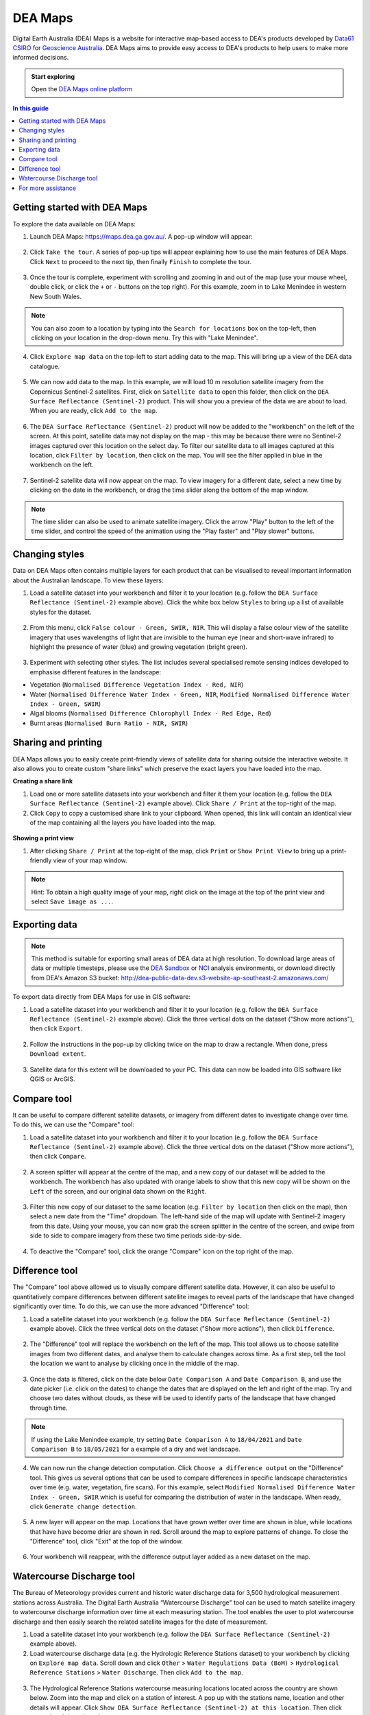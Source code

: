 .. _dea_maps:

DEA Maps
========

Digital Earth Australia (DEA) Maps is a website for interactive map-based access to DEA's products developed by `Data61 CSIRO`_ for `Geoscience Australia`_. DEA Maps aims to provide easy access to DEA's products to help users to make more informed decisions.

.. admonition:: Start exploring
   :class: note

   Open the `DEA Maps online platform <https://maps.dea.ga.gov.au/>`_

.. _Geoscience Australia: http://www.ga.gov.au/
.. _Data61 CSIRO: https://data61.csiro.au/

.. contents:: In this guide
   :local:
   :backlinks: none

Getting started with DEA Maps
-----------------------------

To explore the data available on DEA Maps:

1. Launch DEA Maps: https://maps.dea.ga.gov.au/. A pop-up window will appear:

.. figure:: /_files/dea-maps/dea_maps_1.jpg
   :align: center
   :alt: Starting with DEA Maps

2. Click ``Take the tour``. A series of pop-up tips will appear explaining how to use the main features of DEA Maps. Click ``Next`` to proceed to the next tip, then finally ``Finish`` to complete the tour.

.. figure:: /_files/dea-maps/dea_maps_2.jpg
   :align: center
   :alt: Guide to DEA Maps

3. Once the tour is complete, experiment with scrolling and zooming in and out of the map (use your mouse wheel, double click, or click the ``+`` or ``-`` buttons on the top right). For this example, zoom in to Lake Menindee in western New South Wales.

.. note::
   You can also zoom to a location by typing into the ``Search for locations`` box on the top-left, then clicking on your location in the drop-down menu. Try this with "Lake Menindee".

.. figure:: /_files/dea-maps/dea_maps_3.jpg
   :align: center
   :alt: Menindee

4. Click ``Explore map data`` on the top-left to start adding data to the map. This will bring up a view of the DEA data catalogue.

.. figure:: /_files/dea-maps/dea_maps_4.jpg
   :align: center
   :alt: Data catalogue

5. We can now add data to the map. In this example, we will load 10 m resolution satellite imagery from the Copernicus Sentinel-2 satellites. First, click on ``Satellite data`` to open this folder, then click on the ``DEA Surface Reflectance (Sentinel-2)`` product. This will show you a preview of the data we are about to load. When you are ready, click ``Add to the map``.

.. figure:: /_files/dea-maps/dea_maps_5.jpg
   :align: center
   :alt: Adding data

6. The ``DEA Surface Reflectance (Sentinel-2)`` product will now be added to the "workbench" on the left of the screen. At this point, satellite data may not display on the map - this may be because there were no Sentinel-2 images captured over this location on the select day. To filter our satellite data to all images captured at this location, click ``Filter by location``, then click on the map. You will see the filter applied in blue in the workbench on the left.

.. figure:: /_files/dea-maps/dea_maps_6.jpg
   :align: center
   :alt: Adding data

7. Sentinel-2 satellite data will now appear on the map. To view imagery for a different date, select a new time by clicking on the date in the workbench, or drag the time slider along the bottom of the map window.

.. figure:: /_files/dea-maps/dea_maps_7.jpg
   :align: center
   :alt: Changing time

.. note::
   The time slider can also be used to animate satellite imagery. Click the arrow "Play" button to the left of the time slider, and control the speed of the animation using the "Play faster" and "Play slower" buttons.


Changing styles
---------------

Data on DEA Maps often contains multiple layers for each product that can be visualised to reveal important information about the Australian landscape. To view these layers:

1. Load a satellite dataset into your workbench and filter it to your location (e.g. follow the ``DEA Surface Reflectance (Sentinel-2)`` example above). Click the white box below ``Styles`` to bring up a list of available styles for the dataset.

.. figure:: /_files/dea-maps/dea_maps_styles_1.jpg
   :align: center
   :alt: Styles

2. From this menu, click ``False colour - Green, SWIR, NIR``. This will display a false colour view of the satellite imagery that uses wavelengths of light that are invisible to the human eye (near and short-wave infrared) to highlight the presence of water (blue) and growing vegetation (bright green).

.. figure:: /_files/dea-maps/dea_maps_styles_2.jpg
   :align: center
   :alt: False colour

3. Experiment with selecting other styles. The list includes several specialised remote sensing indices developed to emphasise different features in the landscape:

* Vegetation (``Normalised Difference Vegetation Index - Red, NIR``)
* Water (``Normalised Difference Water Index - Green, NIR``, ``Modified Normalised Difference Water Index - Green, SWIR``)
* Algal blooms (``Normalised Difference Chlorophyll Index - Red Edge, Red``)
* Burnt areas (``Normalised Burn Ratio - NIR, SWIR``)

.. figure:: /_files/dea-maps/dea_maps_styles_3.jpg
   :align: center
   :alt: Other styles


Sharing and printing
--------------------

DEA Maps allows you to easily create print-friendly views of satellite data for sharing outside the interactive website. It also allows you to create custom "share links" which preserve the exact layers you have loaded into the map. 

**Creating a share link**

1. Load one or more satellite datasets into your workbench and filter it them your location (e.g. follow the ``DEA Surface Reflectance (Sentinel-2)`` example above). Click ``Share / Print`` at the top-right of the map.

2. Click ``Copy`` to copy a customised share link to your clipboard. When opened, this link will contain an identical view of the map containing all the layers you have loaded into the map.

.. figure:: /_files/dea-maps/dea_maps_share_1.jpg
   :align: center
   :alt: Share 1

**Showing a print view**

1. After clicking ``Share / Print`` at the top-right of the map, click ``Print`` or ``Show Print View`` to bring up a print-friendly view of your map window.

.. figure:: /_files/dea-maps/dea_maps_share_2.jpg
   :align: center
   :alt: Share 2

.. note::
   Hint: To obtain a high quality image of your map, right click on the image at the top of the print view and select ``Save image as ...``.

.. _dea_maps_exporting:

Exporting data
--------------

.. note::
   This method is suitable for exporting small areas of DEA data at high resolution. To download large areas of data or multiple timesteps, please use the `DEA Sandbox </guides/setup/Sandbox/sandbox/>`_ or `NCI </guides/setup/NCI/README/>`_ analysis environments, or download directly from DEA's Amazon S3 bucket: http://dea-public-data-dev.s3-website-ap-southeast-2.amazonaws.com/
   
To export data directly from DEA Maps for use in GIS software:

1. Load a satellite dataset into your workbench and filter it to your location (e.g. follow the ``DEA Surface Reflectance (Sentinel-2)`` example above). Click the three vertical dots on the dataset ("Show more actions"), then click ``Export``.

.. figure:: /_files/dea-maps/dea_maps_export_1.jpg
   :align: center
   :alt: Export

2. Follow the instructions in the pop-up by clicking twice on the map to draw a rectangle. When done, press ``Download extent``.

.. figure:: /_files/dea-maps/dea_maps_export_2.jpg
   :align: center
   :alt: Export 2

3. Satellite data for this extent will be downloaded to your PC. This data can now be loaded into GIS software like QGIS or ArcGIS.


Compare tool
------------

It can be useful to compare different satellite datasets, or imagery from different dates to investigate change over time. To do this, we can use the "Compare" tool:

1. Load a satellite dataset into your workbench and filter it to your location (e.g. follow the ``DEA Surface Reflectance (Sentinel-2)`` example above). Click the three vertical dots on the dataset ("Show more actions"), then click ``Compare``.

.. figure:: /_files/dea-maps/dea_maps_compare_1.jpg
   :align: center
   :alt: Compare

2. A screen splitter will appear at the centre of the map, and a new copy of our dataset will be added to the workbench. The workbench has also updated with orange labels to show that this new copy will be shown on the ``Left`` of the screen, and our original data shown on the ``Right``. 

.. figure:: /_files/dea-maps/dea_maps_compare_2.jpg
   :align: center
   :alt: Screen splitter

3. Filter this new copy of our dataset to the same location (e.g. ``Filter by location`` then click on the map), then select a new date from the "Time" dropdown. The left-hand side of the map will update with Sentinel-2 imagery from this date. Using your mouse, you can now grab the screen splitter in the centre of the screen, and swipe from side to side to compare imagery from these two time periods side-by-side.

.. figure:: /_files/dea-maps/dea_maps_compare_3.jpg
   :align: center
   :alt: Screen splitter 2

4. To deactive the "Compare" tool, click the orange "Compare" icon on the top right of the map.

.. figure:: /_files/dea-maps/dea_maps_compare_4.jpg
   :align: center
   :alt: Deactiveate screen splitter

Difference tool
---------------

The "Compare" tool above allowed us to visually compare different satellite data. However, it can also be useful to quantitatively compare differences between different satellite images to reveal parts of the landscape that have changed significantly over time. To do this, we can use the more advanced "Difference" tool:

1. Load a satellite dataset into your workbench (e.g. follow the ``DEA Surface Reflectance (Sentinel-2)`` example above). Click the three vertical dots on the dataset ("Show more actions"), then click ``Difference``.

.. figure:: /_files/dea-maps/dea_maps_diff_1.jpg
   :align: center
   :alt: Difference

2. The "Difference" tool will replace the workbench on the left of the map. This tool allows us to choose satellite images from two different dates, and analyse them to calculate changes across time. As a first step, tell the tool the location we want to analyse by clicking once in the middle of the map.

.. figure:: /_files/dea-maps/dea_maps_diff_2.jpg
   :align: center
   :alt: Difference 2

3. Once the data is filtered, click on the date below ``Date Comparison A`` and ``Date Comparison B``, and use the date picker (i.e. click on the dates) to change the dates that are displayed on the left and right of the map. Try and choose two dates without clouds, as these will be used to identify parts of the landscape that have changed through time.

.. note::
   If using the Lake Menindee example, try setting ``Date Comparison A`` to ``18/04/2021`` and ``Date Comparison B`` to ``18/05/2021`` for a example of a dry and wet landscape.

.. figure:: /_files/dea-maps/dea_maps_diff_3.jpg
   :align: center
   :alt: Difference 3

4. We can now run the change detection computation. Click ``Choose a difference output`` on the "Difference" tool. This gives us several options that can be used to compare differences in specific landscape characteristics over time (e.g. water, vegetation, fire scars). For this example, select ``Modified Normalised Difference Water Index - Green, SWIR`` which is useful for comparing the distribution of water in the landscape. When ready, click ``Generate change detection``.

.. figure:: /_files/dea-maps/dea_maps_diff_4.jpg
   :align: center
   :alt: Difference 4

5. A new layer will appear on the map. Locations that have grown wetter over time are shown in blue, while locations that have have become drier are shown in red. Scroll around the map to explore patterns of change. To close the "Difference" tool, click "Exit" at the top of the window. 

.. figure:: /_files/dea-maps/dea_maps_diff_5.jpg
   :align: center
   :alt: Difference 5

6. Your workbench will reappear, with the difference output layer added as a new dataset on the map.

.. figure:: /_files/dea-maps/dea_maps_diff_6.jpg
   :align: center
   :alt: Difference 6


Watercourse Discharge tool 
--------------------------

The Bureau of Meteorology provides current and historic water discharge data for 3,500 hydrological measurement stations across Australia. The Digital Earth Australia “Watercourse Discharge" tool can be used to match satellite imagery to watercourse discharge information over time at each measuring station. The tool enables the user to plot watercourse discharge and then easily search the related satellite images for the date of measurement.

1. Load a satellite dataset into your workbench (e.g. follow the ``DEA Surface Reflectance (Sentinel-2)`` example above).

2. Load watercourse discharge data (e.g. the Hydrologic Reference Stations dataset) to your workbench by clicking on ``Explore map data``. Scroll down and click ``Other`` > ``Water Regulations Data (BoM)`` > ``Hydrological Reference Stations`` > ``Water Discharge``. Then click ``Add to the map``.  

.. figure:: /_files/dea-maps/dea_maps_wdt_1.jpg
   :align: center
   :alt: Watercourse Discharge Tool 1
   
3. The Hydrological Reference Stations watercourse measuring locations located across the country are shown below. Zoom into the map and click on a station of interest. A pop up with the stations name, location and other details will appear. Click ``Show DEA Surface Reflectance (Sentinel-2) at this location``. Then click ``Expand`` and then close the pop up.

.. figure:: /_files/dea-maps/dea_maps_wdt_2.jpg
   :align: center
   :alt: Watercourse Discharge Tool 2

.. figure:: /_files/dea-maps/dea_maps_wdt_3.jpg
   :align: center
   :alt: Watercourse Discharge Tool 3
   
4. A hydrograph of your chosen station will now be at the bottom of the screen. To link the Sentinel-2 data to the hydrograph, click on the ``Show available times`` chart symbol in the DEA Surface Reflectance (Sentinel-2) card on your workbench.

.. figure:: /_files/dea-maps/dea_maps_wdt_4.jpg
   :align: center
   :alt: Watercourse Discharge Tool 4
   
5. Sentinel-2 captures will now appear as dots on the hydrograph. Clicking on a dot will load imagery from that date onto the map. Hovering over a dot will show the date and time of capture and the average watercourse discharge rate. Note: Sentinel-2 data is only available for 2015 onwards. To clearly see the dots on the hydrograph, you may need to zoom in using your mouse wheel. 

.. figure:: /_files/dea-maps/dea_maps_wdt_5.jpg
   :align: center
   :alt: Watercourse Discharge Tool 5
   
6. You can change the style of the Sentinel-2 data by clicking on the ``Styles`` dropdown menu in the DEA Surface Reflectance (Sentinel-2) card on your workbench. The example below shows Modified Normalised Difference Water Index – Green, SWIR.

.. figure:: /_files/dea-maps/dea_maps_wdt_6.jpg
   :align: center
   :alt: Watercourse Discharge Tool 6


For more assistance
-------------------
DEA Maps contains additional helpful guides for assisting with exploring our datasets. To access this help at any point, click the ``Help`` button on the bottom-right:

.. figure:: /_files/dea-maps/dea_maps_help_1.jpg
   :align: center
   :alt: Help 1

This will bring up a menu containing detailed guides to performing useful tasks with DEA Maps:

.. figure:: /_files/dea-maps/dea_maps_help_2.jpg
   :align: center
   :alt: Help 2

